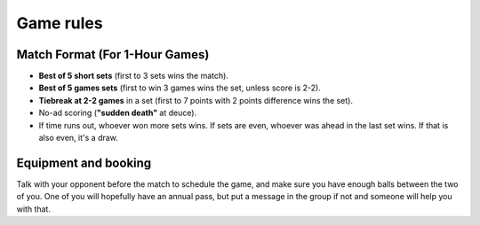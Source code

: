 Game rules
==============================

Match Format (For 1-Hour Games)
------------------------------------

- **Best of 5 short sets** (first to 3 sets wins the match).
- **Best of 5 games sets** (first to win 3 games wins the set, unless score is 2-2).
- **Tiebreak at 2-2 games** in a set (first to 7 points with 2 points difference wins the set).
- No-ad scoring (**"sudden death"** at deuce).
- If time runs out, whoever won more sets wins. If sets are even, whoever was ahead in the last set wins. If that is also even, it's a draw.

Equipment and booking
--------------------------------

Talk with your opponent before the match to schedule the game, and make sure you have enough balls between the two of you.
One of you will hopefully have an annual pass, but put a message in the group if not and someone will help you with that.
